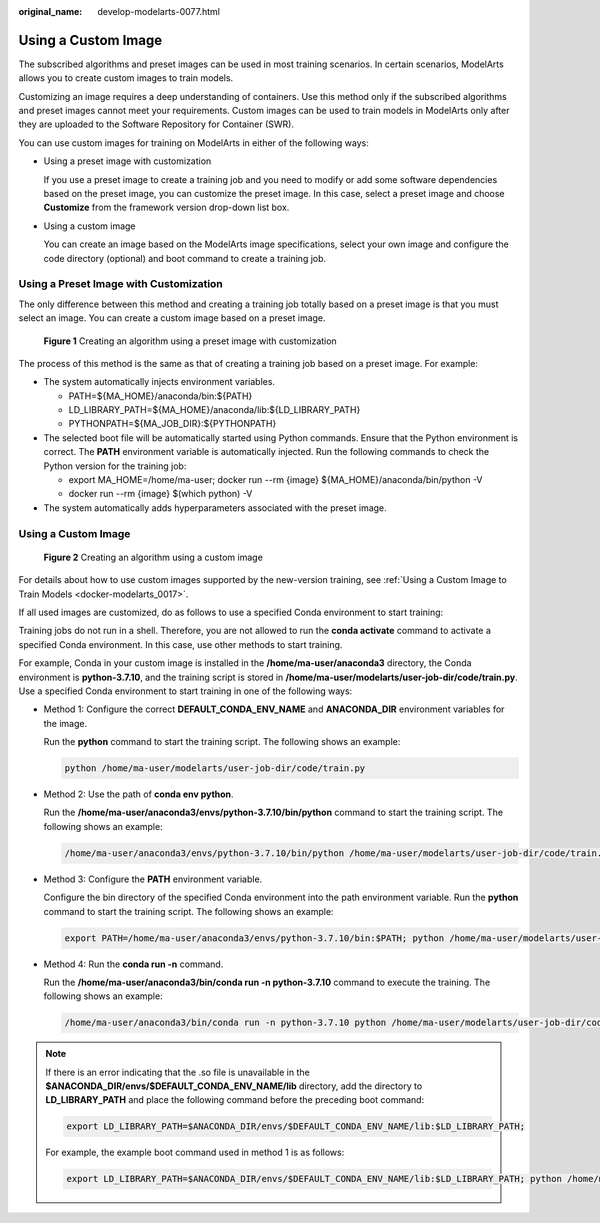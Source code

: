 :original_name: develop-modelarts-0077.html

.. _develop-modelarts-0077:

Using a Custom Image
====================

The subscribed algorithms and preset images can be used in most training scenarios. In certain scenarios, ModelArts allows you to create custom images to train models.

Customizing an image requires a deep understanding of containers. Use this method only if the subscribed algorithms and preset images cannot meet your requirements. Custom images can be used to train models in ModelArts only after they are uploaded to the Software Repository for Container (SWR).

You can use custom images for training on ModelArts in either of the following ways:

-  Using a preset image with customization

   If you use a preset image to create a training job and you need to modify or add some software dependencies based on the preset image, you can customize the preset image. In this case, select a preset image and choose **Customize** from the framework version drop-down list box.

-  Using a custom image

   You can create an image based on the ModelArts image specifications, select your own image and configure the code directory (optional) and boot command to create a training job.

Using a Preset Image with Customization
---------------------------------------

The only difference between this method and creating a training job totally based on a preset image is that you must select an image. You can create a custom image based on a preset image.


.. figure:: /_static/images/en-us_image_0000002079176661.png
   :alt: **Figure 1** Creating an algorithm using a preset image with customization

   **Figure 1** Creating an algorithm using a preset image with customization

The process of this method is the same as that of creating a training job based on a preset image. For example:

-  The system automatically injects environment variables.

   -  PATH=${MA_HOME}/anaconda/bin:${PATH}
   -  LD_LIBRARY_PATH=${MA_HOME}/anaconda/lib:${LD_LIBRARY_PATH}
   -  PYTHONPATH=${MA_JOB_DIR}:${PYTHONPATH}

-  The selected boot file will be automatically started using Python commands. Ensure that the Python environment is correct. The **PATH** environment variable is automatically injected. Run the following commands to check the Python version for the training job:

   -  export MA_HOME=/home/ma-user; docker run --rm {image} ${MA_HOME}/anaconda/bin/python -V
   -  docker run --rm {image} $(which python) -V

-  The system automatically adds hyperparameters associated with the preset image.


Using a Custom Image
--------------------


.. figure:: /_static/images/en-us_image_0000002043019012.png
   :alt: **Figure 2** Creating an algorithm using a custom image

   **Figure 2** Creating an algorithm using a custom image

For details about how to use custom images supported by the new-version training, see :ref:`Using a Custom Image to Train Models <docker-modelarts_0017>`.

If all used images are customized, do as follows to use a specified Conda environment to start training:

Training jobs do not run in a shell. Therefore, you are not allowed to run the **conda activate** command to activate a specified Conda environment. In this case, use other methods to start training.

For example, Conda in your custom image is installed in the **/home/ma-user/anaconda3** directory, the Conda environment is **python-3.7.10**, and the training script is stored in **/home/ma-user/modelarts/user-job-dir/code/train.py**. Use a specified Conda environment to start training in one of the following ways:

-  Method 1: Configure the correct **DEFAULT_CONDA_ENV_NAME** and **ANACONDA_DIR** environment variables for the image.

   Run the **python** command to start the training script. The following shows an example:

   .. code-block::

      python /home/ma-user/modelarts/user-job-dir/code/train.py

-  Method 2: Use the path of **conda env python**.

   Run the **/home/ma-user/anaconda3/envs/python-3.7.10/bin/python** command to start the training script. The following shows an example:

   .. code-block::

      /home/ma-user/anaconda3/envs/python-3.7.10/bin/python /home/ma-user/modelarts/user-job-dir/code/train.py

-  Method 3: Configure the **PATH** environment variable.

   Configure the bin directory of the specified Conda environment into the path environment variable. Run the **python** command to start the training script. The following shows an example:

   .. code-block::

      export PATH=/home/ma-user/anaconda3/envs/python-3.7.10/bin:$PATH; python /home/ma-user/modelarts/user-job-dir/code/train.py

-  Method 4: Run the **conda run -n** command.

   Run the **/home/ma-user/anaconda3/bin/conda run -n python-3.7.10** command to execute the training. The following shows an example:

   .. code-block::

      /home/ma-user/anaconda3/bin/conda run -n python-3.7.10 python /home/ma-user/modelarts/user-job-dir/code/train.py

.. note::

   If there is an error indicating that the .so file is unavailable in the **$ANACONDA_DIR/envs/$DEFAULT_CONDA_ENV_NAME/lib** directory, add the directory to **LD_LIBRARY_PATH** and place the following command before the preceding boot command:

   .. code-block::

      export LD_LIBRARY_PATH=$ANACONDA_DIR/envs/$DEFAULT_CONDA_ENV_NAME/lib:$LD_LIBRARY_PATH;

   For example, the example boot command used in method 1 is as follows:

   .. code-block::

      export LD_LIBRARY_PATH=$ANACONDA_DIR/envs/$DEFAULT_CONDA_ENV_NAME/lib:$LD_LIBRARY_PATH; python /home/ma-user/modelarts/user-job-dir/code/train.py
